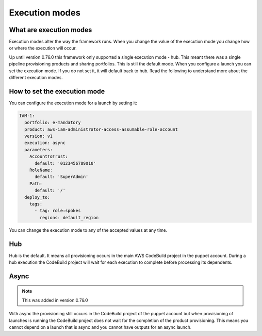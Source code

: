 Execution modes
===============

What are execution modes
------------------------

Execution modes alter the way the framework runs.  When you change the value of the execution mode you change how or
where the execution will occur.

Up until version 0.76.0 this framework only supported a single execution mode - hub.  This meant there was a single
pipeline provisioning products and sharing portfolios.  This is still the default mode.  When you configure a launch
you can set the execution mode.  If you do not set it, it will default back to hub.  Read the following to understand
more about the different execution modes.


How to set the execution mode
-----------------------------

You can configure the execution mode for a launch by setting it:

.. code-block:: yaml

      IAM-1:
        portfolio: e-mandatory
        product: aws-iam-administrator-access-assumable-role-account
        version: v1
        execution: async
        parameters:
          AccountToTrust:
            default: '0123456789010'
          RoleName:
            default: 'SuperAdmin'
          Path:
            default: '/'
        deploy_to:
          tags:
            - tag: role:spokes
              regions: default_region


You can change the execution mode to any of the accepted values at any time.


Hub
---

Hub is the default.  It means all provisioning occurs in the main AWS CodeBuild project in the puppet account.  During a
hub execution the CodeBuild project will wait for each execution to complete before processing its dependents.


Async
-----

.. note::

    This was added in version 0.76.0

With async the provisioning still occurs in the CodeBuild project of the puppet account but when provisioning of
launches is running the CodeBuild project does not wait for the completion of the product provisioning.  This means you
cannot depend on a launch that is async and you cannot have outputs for an async launch.